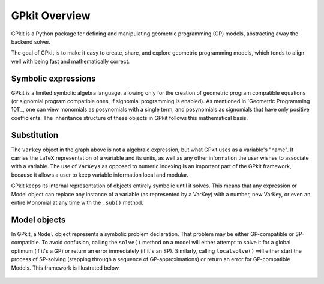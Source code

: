 GPkit Overview
**************

GPkit is a Python package for defining and manipulating
geometric programming (GP) models,
abstracting away the backend solver.

The goal of GPkit is to make it easy to create, share, and explore geometric programming models, which tends to align well with being fast and mathematically correct.


Symbolic expressions
====================

GPkit is a limited symbolic algebra language, allowing only for the creation of geometric program compatible equations (or signomial program compatible ones, if signomial programming is enabled). As mentioned in `Geometric Programming 101`_, one can view monomials as posynomials with a single term, and posynomials as signomials that have only positive coefficients. The inheritance structure of these objects in GPkit follows this mathematical basis.

.. figure::  inheritance.png
   :width: 500 px


Substitution
============

The ``Varkey`` object in the graph above is not a algebraic expression, but what GPkit uses as a variable's "name". It carries the LaTeX representation of a variable and its units, as well as any other information the user wishes to associate with a variable. The use of ``VarKeys`` as opposed to numeric indexing is an important part of the GPkit framework, because it allows a user to keep variable information local and modular.

GPkit keeps its internal representation of objects entirely symbolic until it solves. This means that any expression or Model object can replace any instance of a variable (as represented by a VarKey) with a number, new VarKey, or even an entire Monomial at any time with the ``.sub()`` method.


Model objects
=============

In GPkit, a ``Model`` object represents a symbolic problem declaration.
That problem may be either GP-compatible or SP-compatible.
To avoid confusion, calling the ``solve()`` method on a model will either attempt to solve it for a global optimum (if it's a GP) or return an error immediately (if it's an SP). Similarly, calling ``localsolve()`` will either start the process of SP-solving (stepping through a sequence of GP-approximations) or return an error for GP-compatible Models. This framework is illustrated below.

.. figure::  solvemethods.png
   :width: 500 px
